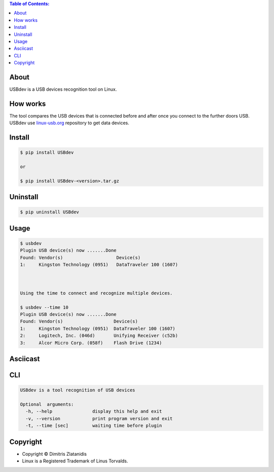 .. image:: https://img.shields.io/github/release/dslackw/USBdev.svg
    :target: https://github.com/dslackw/USBdev/releases
.. image:: https://travis-ci.org/dslackw/USBdev.svg?branch=master
    :target: https://travis-ci.org/dslackw/USBdev
.. image:: https://landscape.io/github/dslackw/USBdev/master/landscape.png
    :target: https://landscape.io/github/dslackw/USBdev/master
.. image:: https://img.shields.io/codacy/050af4c8f1574e29b7382dfc2635a1a4.svg
    :target: https://www.codacy.com/public/dzlatanidis/USBdev/dashboard
.. image:: https://img.shields.io/pypi/dm/USBdev.svg
    :target: https://pypi.python.org/pypi/USBdev
.. image:: https://img.shields.io/badge/license-GPLv3-blue.svg
    :target: https://github.com/dslackw/USBdev
.. image:: https://img.shields.io/github/stars/dslackw/USBdev.svg
    :target: https://github.com/dslackw/USBdev
.. image:: https://img.shields.io/github/forks/dslackw/USBdev.svg
    :target: https://github.com/dslackw/USBdev
.. image:: https://img.shields.io/github/issues/dslackw/USBdev.svg
    :target: https://github.com/dslackw/USBdev/issues

.. contents:: Table of Contents:

About
-----

USBdev is a USB devices recognition tool on Linux.

How works
---------

The tool compares the USB devices that is connected before and after once you 
connect to the further doors USB.
USBdev use `linux-usb.org <http://www.linux-usb.org/usb-ids.html>`_ repository to get
data devices.

 
Install
-------

.. code-block:: bash

    $ pip install USBdev
    
    or

    $ pip install USBdev-<version>.tar.gz


Uninstall
---------

.. code-block:: bash

    $ pip uninstall USBdev


Usage
-----

.. code-block:: bash

    $ usbdev
    Plugin USB device(s) now .......Done
    Found: Vendor(s)                    Device(s)
    1:     Kingston Technology (0951)   DataTraveler 100 (1607)

    
    
    Using the time to connect and recognize multiple devices.
    
    $ usbdev --time 10
    Plugin USB device(s) now .......Done
    Found: Vendor(s)                   Device(s)
    1:     Kingston Technology (0951)  DataTraveler 100 (1607)
    2:     Logitech, Inc. (046d)       Unifying Receiver (c52b)
    3:     Alcor Micro Corp. (058f)    Flash Drive (1234)

Asciicast
---------

.. image:: https://raw.githubusercontent.com/dslackw/images/master/USBdev/usbdev_asciicast.png
    :target: http://asciinema.org/a/18905
   
CLI
---

.. code-block:: bash

    USBdev is a tool recognition of USB devices

    Optional  arguments:
      -h, --help               display this help and exit
      -v, --version            print program version and exit
      -t, --time [sec]         waiting time before plugin


Copyright 
---------

- Copyright © Dimitris Zlatanidis
- Linux is a Registered Trademark of Linus Torvalds.
